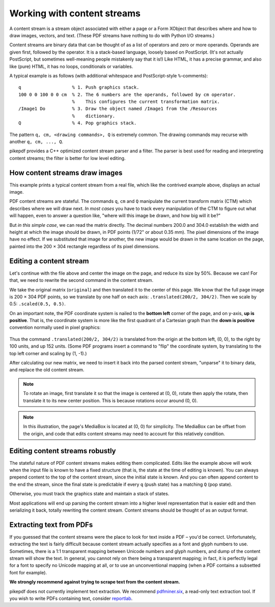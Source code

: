Working with content streams
============================

A content stream is a stream object associated with either a page or a Form
XObject that describes where and how to draw images, vectors, and text. (These
PDF streams have nothing to do with Python I/O streams.)

Content streams are binary data that can be thought of as a list of operators
and zero or more operands. Operands are given first, followed by the operator.
It is a stack-based language, loosely based on PostScript. (It's not actually
PostScript, but sometimes well-meaning people mistakenly say that it is!)
Like HTML, it has a precise grammar, and also like (pure) HTML, it has no loops,
conditionals or variables.

A typical example is as follows (with additional whitespace and PostScript-style
``%``-comments):

::

  q                   % 1. Push graphics stack.
  100 0 0 100 0 0 cm  % 2. The 6 numbers are the operands, followed by cm operator.
                      %    This configures the current transformation matrix.
  /Image1 Do          % 3. Draw the object named /Image1 from the /Resources
                      %    dictionary.
  Q                   % 4. Pop graphics stack.


The pattern ``q, cm, <drawing commands>, Q`` is extremely common. The drawing
commands may recurse with another ``q, cm, ..., Q``.

pikepdf provides a C++ optimized content stream parser and a filter. The parser
is best used for reading and interpreting content streams; the filter is better
for low level editing.

How content streams draw images
-------------------------------

This example prints a typical content stream from a real file, which like the
contrived example above, displays an actual image.

.. ipython:: python

  with pikepdf.open("../tests/resources/congress.pdf") as pdf:
      page = pdf.pages[0]
      commands = []
      for operands, operator in pikepdf.parse_content_stream(page):
          print(f"Operands {operands}, operator {operator}")
          commands.append([operands, operator])

PDF content streams are stateful. The commands ``q``, ``cm`` and ``Q``
manipulate the current transform matrix (CTM) which describes where we will draw
next. *In most cases* you have to track every manipulation of the CTM to figure
out what will happen, even to answer a question like, "where will this image
be drawn, and how big will it be?"

But *in this simple case*, we can read the matrix directly. The decimal numbers
200.0 and 304.0 establish the width and height at which the image should be drawn,
in PDF points (1/72" or about 0.35 mm). The pixel dimensions of the image have
no effect. If we substituted that image for another, the new image would be
drawn in the same location on the page, painted into the 200 × 304 rectangle
regardless of its pixel dimensions.

Editing a content stream
------------------------

Let's continue with the file above and center the image on the page, and reduce
its size by 50%. Because we can! For that, we need to rewrite the second command
in the content stream.

We take the original matrix (``original``) and then translated it to the center
of this page. We know that the full page image is 200 × 304 PDF points, so we
translate by one half on each axis: ``.translated(200/2, 304/2)``. Then we
scale by 0.5: ``.scaled(0.5, 0.5)``.

.. ipython:: python

  original = pikepdf.PdfMatrix(commands[1][0])  # command cm, operands
  new_matrix = original.translated(200/2, 304/2).scaled(0.5, 0.5)
  new_matrix

On an important note, the PDF coordinate system is nailed to the **bottom left**
corner of the page, and on y-axis, **up is positive**. That is, the coordinate
system is more like the first quadrant of a Cartesian graph than the
**down is positive** convention normally used in pixel graphics:

.. figure:: /images/pdfcoords.svg
   :align: center
   :alt: PDF positive-up coordinate system
   :figwidth: 50%

Thus the command ``.translated(200/2, 304/2)`` is translated from the origin
at the bottom left, (0, 0), to the right by 100 units, and up 152 units.
(Some PDF programs insert a command to "flip" the coordinate system, by
translating to the top left corner and scaling by (1, -1).)

After calculating our new matrix, we need to insert it back into the parsed
content stream, "unparse" it to binary data, and replace the old content
stream.

.. ipython:: python

  commands[1][0] = pikepdf.Array([*new_matrix.shorthand])
  new_content_stream = pikepdf.unparse_content_stream(commands)
  new_content_stream
  page.Contents = pdf.make_stream(new_content_stream)

  # You could save the file here to see it
  # pdf.save(...)

.. note::

  To rotate an image, first translate it so that the image is centered at (0, 0),
  rotate then apply the rotate, then translate it to its new center position.
  This is because rotations occur around (0, 0).

.. note::

  In this illustration, the page's MediaBox is located at (0, 0) for simplicity.
  The MediaBox can be offset from the origin, and code that edits content streams
  may need to account for this relatively condition.

Editing content streams robustly
--------------------------------

The stateful nature of PDF content streams makes editing them complicated. Edits
like the example above will work when the input file is known to have a fixed
structure (that is, the state at the time of editing is known). You can always
prepend content to the top of the content stream, since the initial state is
known. And you can often append content to the end the stream, since the final
state is predictable if every ``q`` (push state) has a matching ``Q`` (pop
state).

Otherwise, you must track the graphics state and maintain a stack of states.

Most applications will end up parsing the content stream into a higher level
representation that is easier edit and then serializing it back, totally
rewriting the content stream. Content streams should be thought of as an
output format.

Extracting text from PDFs
-------------------------

If you guessed that the content streams were the place to look for text inside a
PDF – you'd be correct. Unfortunately, extracting the text is fairly difficult
because content stream actually specifies as a font and glyph numbers to use.
Sometimes, there is a 1:1 transparent mapping between Unicode numbers and glyph
numbers, and dump of the content stream will show the text. In general, you
cannot rely on there being a transparent mapping; in fact, it is perfectly legal
for a font to specify no Unicode mapping at all, or to use an unconventional
mapping (when a PDF contains a subsetted font for example).

**We strongly recommend against trying to scrape text from the content stream.**

pikepdf does not currently implement text extraction. We recommend `pdfminer.six <https://github.com/pdfminer/pdfminer.six>`_, a
read-only text extraction tool. If you wish to write PDFs containing text, consider
`reportlab <https://www.reportlab.com/opensource/>`_.
